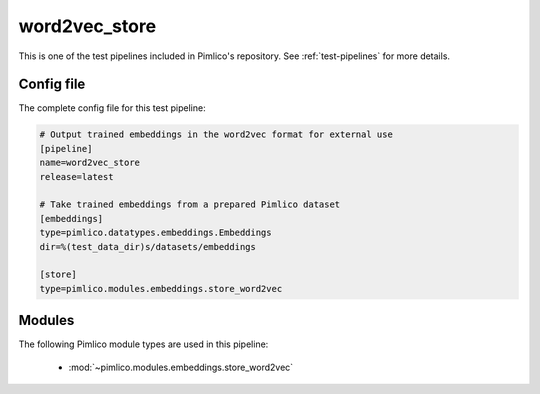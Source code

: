 .. _test-config-store_word2vec.conf:

word2vec\_store
~~~~~~~~~~~~~~~



This is one of the test pipelines included in Pimlico's repository.
See :ref:`test-pipelines` for more details.

Config file
===========

The complete config file for this test pipeline:


.. code-block:: ini
   
   # Output trained embeddings in the word2vec format for external use
   [pipeline]
   name=word2vec_store
   release=latest
   
   # Take trained embeddings from a prepared Pimlico dataset
   [embeddings]
   type=pimlico.datatypes.embeddings.Embeddings
   dir=%(test_data_dir)s/datasets/embeddings
   
   [store]
   type=pimlico.modules.embeddings.store_word2vec


Modules
=======


The following Pimlico module types are used in this pipeline:

 * :mod:`~pimlico.modules.embeddings.store_word2vec`
    

